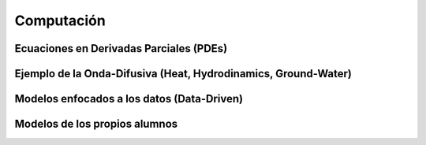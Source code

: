 Computación
============

Ecuaciones en Derivadas Parciales (PDEs)
----------------------------------------

Ejemplo de la Onda-Difusiva (Heat, Hydrodinamics, Ground-Water)
---------------------------------------------------------------

Modelos enfocados a los datos (Data-Driven)
-------------------------------------------

Modelos de los propios alumnos
-------------------------------


